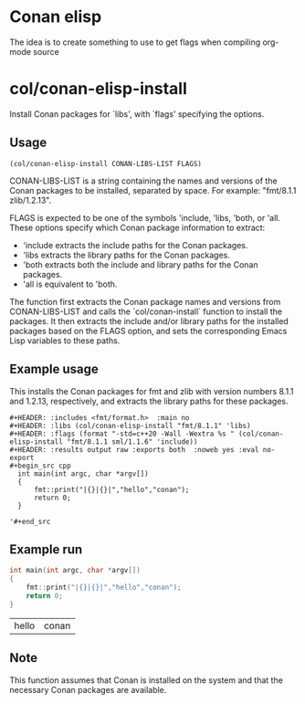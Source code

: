 * Conan elisp

The idea is to create something to use to get flags when compiling org-mode source


* col/conan-elisp-install

Install Conan packages for `libs', with `flags' specifying the options.

** Usage
~(col/conan-elisp-install CONAN-LIBS-LIST FLAGS)~

CONAN-LIBS-LIST is a string containing the names and versions of the Conan
packages to be installed, separated by space. For example: "fmt/8.1.1 zlib/1.2.13".

FLAGS is expected to be one of the symbols 'include, 'libs, 'both, or 'all.
These options specify which Conan package information to extract:

- 'include extracts the include paths for the Conan packages.
- 'libs extracts the library paths for the Conan packages.
- 'both extracts both the include and library paths for the Conan packages.
- 'all is equivalent to 'both.

The function first extracts the Conan package names and versions from CONAN-LIBS-LIST
and calls the `col/conan-install` function to install the packages.
It then extracts the include and/or library paths for the installed packages
based on the FLAGS option, and sets the corresponding Emacs Lisp variables to
these paths.

** Example usage

This installs the Conan packages for fmt and zlib with version numbers 8.1.1 and 1.2.13,
respectively, and extracts the library paths for these packages.

#+begin_src example
  #+HEADER: :includes <fmt/format.h>  :main no
  #+HEADER: :libs (col/conan-elisp-install "fmt/8.1.1" 'libs)
  #+HEADER: :flags (format "-std=c++20 -Wall -Wextra %s " (col/conan-elisp-install "fmt/8.1.1 sml/1.1.6" 'include))
  #+HEADER: :results output raw :exports both  :noweb yes :eval no-export
  #+begin_src cpp
    int main(int argc, char *argv[])
    {
        fmt::print("|{}|{}|","hello","conan");
        return 0;
    }

  '#+end_src
#+end_src



** Example run

  #+HEADER: :includes <fmt/format.h> :main no
  #+HEADER: :libs (col/conan-elisp-install "fmt/8.1.1" 'libs)
  #+HEADER: :flags (format "-std=c++20 -Wall -Wextra %s " (col/conan-elisp-install "fmt/8.1.1 sml/1.1.6" 'include))
  #+HEADER: :results output raw :exports both  :noweb yes :eval no-export
  #+begin_src cpp
    int main(int argc, char *argv[])
    {
        fmt::print("|{}|{}|","hello","conan");
        return 0;
    }

  #+end_src

  #+RESULTS:
  | hello | conan |

** Note

This function assumes that Conan is installed on the system and that the
necessary Conan packages are available.
